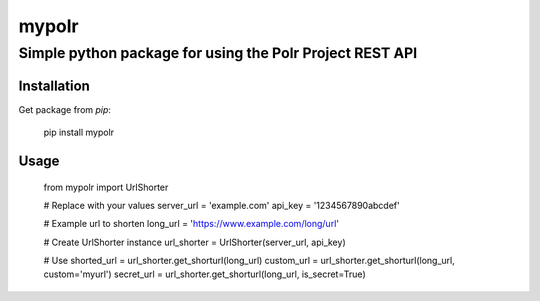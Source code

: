 ====
mypolr
====
----
Simple python package for using the Polr Project REST API
----

Installation
====

Get package from `pip`:

    pip install mypolr

Usage
====

    from mypolr import UrlShorter

    # Replace with your values
    server_url = 'example.com'
    api_key = '1234567890abcdef'

    # Example url to shorten
    long_url = 'https://www.example.com/long/url'

    # Create UrlShorter instance
    url_shorter = UrlShorter(server_url, api_key)

    # Use
    shorted_url = url_shorter.get_shorturl(long_url)
    custom_url = url_shorter.get_shorturl(long_url, custom='myurl')
    secret_url = url_shorter.get_shorturl(long_url, is_secret=True)
